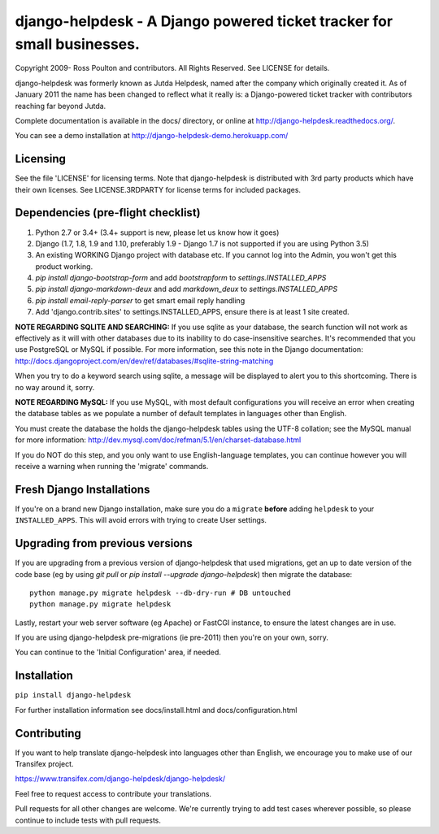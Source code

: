 django-helpdesk - A Django powered ticket tracker for small businesses.
=======================================================================

.. image:: https://travis-ci.org/django-helpdesk/django-helpdesk.png?branch=master
    :target: https://travis-ci.org/django-helpdesk/django-helpdesk

.. image:: https://codecov.io/gh/django-helpdesk/django-helpdesk/branch/master/graph/badge.svg
  :target: https://codecov.io/gh/django-helpdesk/django-helpdesk

Copyright 2009- Ross Poulton and contributors. All Rights Reserved. See LICENSE for details.

django-helpdesk was formerly known as Jutda Helpdesk, named after the 
company which originally created it. As of January 2011 the name has been
changed to reflect what it really is: a Django-powered ticket tracker with
contributors reaching far beyond Jutda.

Complete documentation is available in the docs/ directory, or online at http://django-helpdesk.readthedocs.org/.

You can see a demo installation at http://django-helpdesk-demo.herokuapp.com/

Licensing
---------

See the file 'LICENSE' for licensing terms. Note that django-helpdesk is 
distributed with 3rd party products which have their own licenses. See 
LICENSE.3RDPARTY for license terms for included packages.

Dependencies (pre-flight checklist)
-----------------------------------

1. Python 2.7 or 3.4+ (3.4+ support is new, please let us know how it goes)
2. Django (1.7, 1.8, 1.9 and 1.10, preferably 1.9 - Django 1.7 is not supported if you are using Python 3.5)
3. An existing WORKING Django project with database etc. If you
   cannot log into the Admin, you won't get this product working.
4. `pip install django-bootstrap-form` and add `bootstrapform` to `settings.INSTALLED_APPS`
5. `pip install django-markdown-deux` and add `markdown_deux` to `settings.INSTALLED_APPS`
6. `pip install email-reply-parser` to get smart email reply handling
7. Add 'django.contrib.sites' to settings.INSTALLED_APPS, ensure there is at least 1 site created.

**NOTE REGARDING SQLITE AND SEARCHING:**
If you use sqlite as your database, the search function will not work as
effectively as it will with other databases due to its inability to do
case-insensitive searches. It's recommended that you use PostgreSQL or MySQL
if possible. For more information, see this note in the Django documentation:
http://docs.djangoproject.com/en/dev/ref/databases/#sqlite-string-matching

When you try to do a keyword search using sqlite, a message will be displayed
to alert you to this shortcoming. There is no way around it, sorry.

**NOTE REGARDING MySQL:**
If you use MySQL, with most default configurations you will receive an error 
when creating the database tables as we populate a number of default templates 
in languages other than English. 

You must create the database the holds the django-helpdesk tables using the 
UTF-8 collation; see the MySQL manual for more information: 
http://dev.mysql.com/doc/refman/5.1/en/charset-database.html

If you do NOT do this step, and you only want to use English-language templates,
you can continue however you will receive a warning when running the 'migrate'
commands.

Fresh Django Installations
--------------------------

If you're on a brand new Django installation, make sure you do a ``migrate``
**before** adding ``helpdesk`` to your ``INSTALLED_APPS``. This will avoid 
errors with trying to create User settings.

Upgrading from previous versions
--------------------------------

If you are upgrading from a previous version of django-helpdesk that used
migrations, get an up to date version of the code base (eg by using 
`git pull` or `pip install --upgrade django-helpdesk`) then migrate the database::

    python manage.py migrate helpdesk --db-dry-run # DB untouched
    python manage.py migrate helpdesk 

Lastly, restart your web server software (eg Apache) or FastCGI instance, to 
ensure the latest changes are in use.

If you are using django-helpdesk pre-migrations (ie pre-2011) then you're
on your own, sorry.

You can continue to the 'Initial Configuration' area, if needed.

Installation
------------

``pip install django-helpdesk``

For further installation information see docs/install.html and docs/configuration.html

Contributing
------------

If you want to help translate django-helpdesk into languages other than English, we encourage you to make use of our Transifex project.

https://www.transifex.com/django-helpdesk/django-helpdesk/

Feel free to request access to contribute your translations.

Pull requests for all other changes are welcome. We're currently trying to add test cases wherever possible, so please continue to include tests with pull requests.